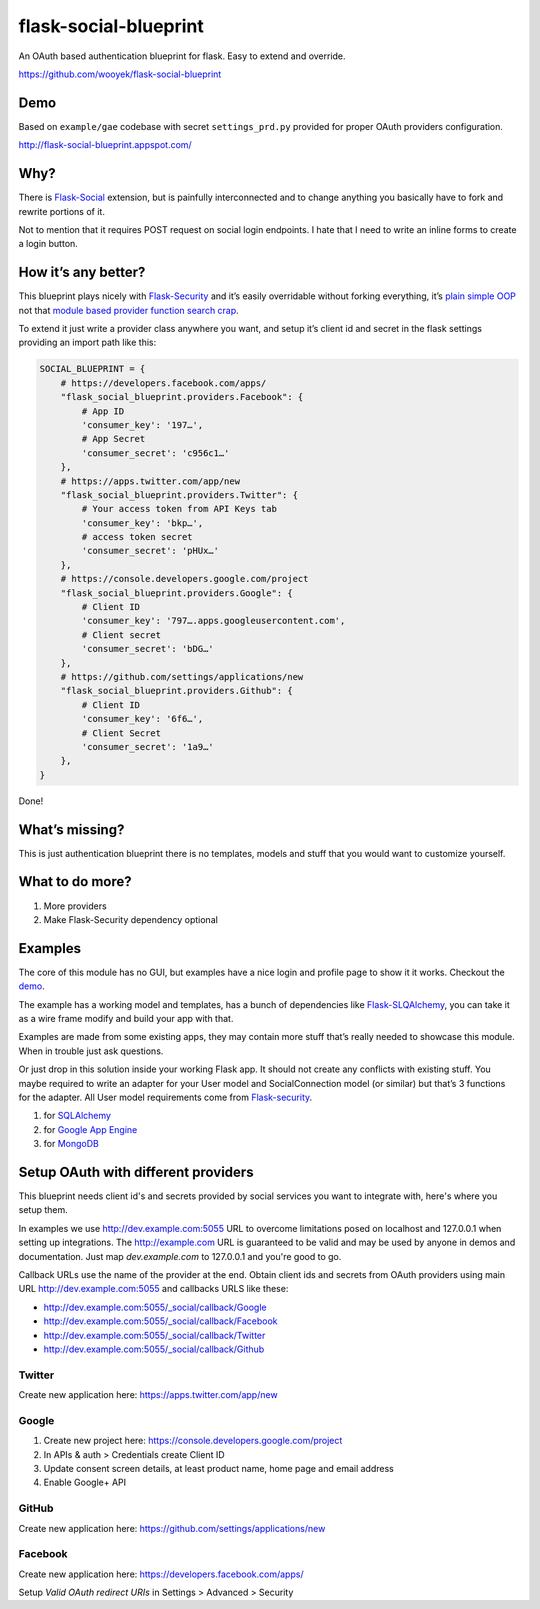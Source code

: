 flask-social-blueprint
======================

An OAuth based authentication blueprint for flask. Easy to extend and
override.

https://github.com/wooyek/flask-social-blueprint

Demo
----

Based on ``example/gae`` codebase with secret ``settings_prd.py``
provided for proper OAuth providers configuration.

http://flask-social-blueprint.appspot.com/

Why?
----

There is `Flask-Social`_ extension, but is painfully interconnected and
to change anything you basically have to fork and rewrite portions of
it.

Not to mention that it requires POST request on social login endpoints.
I hate that I need to write an inline forms to create a login button.

How it’s any better?
--------------------

This blueprint plays nicely with `Flask-Security`_ and it’s easily
overridable without forking everything, it’s `plain simple OOP`_ not that
`module based provider`_ `function search crap`_.

To extend it just write a provider class anywhere you want, and setup
it’s client id and secret in the flask settings providing an import path
like this:

.. code:: python

    SOCIAL_BLUEPRINT = {
        # https://developers.facebook.com/apps/
        "flask_social_blueprint.providers.Facebook": {
            # App ID
            'consumer_key': '197…',
            # App Secret
            'consumer_secret': 'c956c1…'
        },
        # https://apps.twitter.com/app/new
        "flask_social_blueprint.providers.Twitter": {
            # Your access token from API Keys tab
            'consumer_key': 'bkp…',
            # access token secret
            'consumer_secret': 'pHUx…'
        },
        # https://console.developers.google.com/project
        "flask_social_blueprint.providers.Google": {
            # Client ID
            'consumer_key': '797….apps.googleusercontent.com',
            # Client secret
            'consumer_secret': 'bDG…'
        },
        # https://github.com/settings/applications/new
        "flask_social_blueprint.providers.Github": {
            # Client ID
            'consumer_key': '6f6…',
            # Client Secret
            'consumer_secret': '1a9…'
        },
    }

Done!

What’s missing?
---------------

This is just authentication blueprint there is no templates, models and
stuff that you would want to customize yourself.

What to do more?
----------------

1. More providers
2. Make Flask-Security dependency optional

Examples
--------

The core of this module has no GUI, but examples have a nice login
and profile page to show it it works. Checkout the `demo`_.

.. image:: https://github.com/wooyek/flask-social-blueprint/raw/master/docs/login-form.png
   :alt: Flask social blueprint login form example
   :align: center


.. image:: https://github.com/wooyek/flask-social-blueprint/raw/master/docs/user-profile.png
   :alt: Flask social blueprint user profile example
   :align: center

The example has a working model and templates, has a bunch of
dependencies like `Flask-SLQAlchemy`_, you can take it as a wire frame
modify and build your app with that.

Examples are made from some existing apps, they may contain more stuff
that’s really needed to showcase this module. When in trouble just ask
questions.

Or just drop in this solution inside your working Flask app. It should
not create any conflicts with existing stuff. You maybe required to
write an adapter for your User model and SocialConnection model (or
similar) but that’s 3 functions for the adapter. All User model
requirements come from `Flask-security`_.

1. for `SQLAlchemy <example/sqla/README.md>`_
2. for `Google App Engine <example/gae/README.md>`_
3. for `MongoDB <example/mongodb/README.rst>`_

Setup OAuth with different providers
------------------------------------

This blueprint needs client id's and secrets provided by social services you
want to integrate with, here's where you setup them.

In examples we use http://dev.example.com:5055 URL to overcome limitations
posed on localhost and 127.0.0.1 when setting up integrations.
The http://example.com URL is guaranteed to be valid and may be used by
anyone in demos and documentation. Just map `dev.example.com` to 127.0.0.1
and you're good to go.

Callback URLs use the name of the provider at the end.
Obtain client ids and secrets from OAuth providers using
main URL http://dev.example.com:5055 and callbacks URLS like these:

- http://dev.example.com:5055/_social/callback/Google
- http://dev.example.com:5055/_social/callback/Facebook
- http://dev.example.com:5055/_social/callback/Twitter
- http://dev.example.com:5055/_social/callback/Github

Twitter
^^^^^^^

Create new application here: https://apps.twitter.com/app/new

Google
^^^^^^

1. Create new project here: https://console.developers.google.com/project
2. In APIs & auth > Credentials create Client ID
3. Update consent screen details, at least product name, home page and email address
4. Enable Google+ API

GitHub
^^^^^^

Create new application here: https://github.com/settings/applications/new

Facebook
^^^^^^^^

Create new application here: https://developers.facebook.com/apps/

Setup `Valid OAuth redirect URIs` in Settings > Advanced > Security



.. _Flask-Social: https://pythonhosted.org/Flask-Social/
.. _Flask-Security: https://pythonhosted.org/Flask-Security/
.. _Flask-SLQAlchemy: https://pythonhosted.org/Flask-SQLAlchemy/
.. _demo: http://flask-social-blueprint.appspot.com/
.. _plain simple OOP: src/flask_social_blueprint/providers.py
.. _module based provider: https://github.com/mattupstate/flask-social/blob/develop/flask_social/core.py#L127
.. _function search crap: https://github.com/mattupstate/flask-social/tree/develop/flask_social/providers
